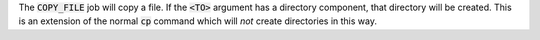 
The :code:`COPY_FILE` job will copy a file. If the :code:`<TO>`
argument has a directory component, that directory will be created.
This is an extension of the normal :code:`cp` command
which will *not* create directories in this way.

